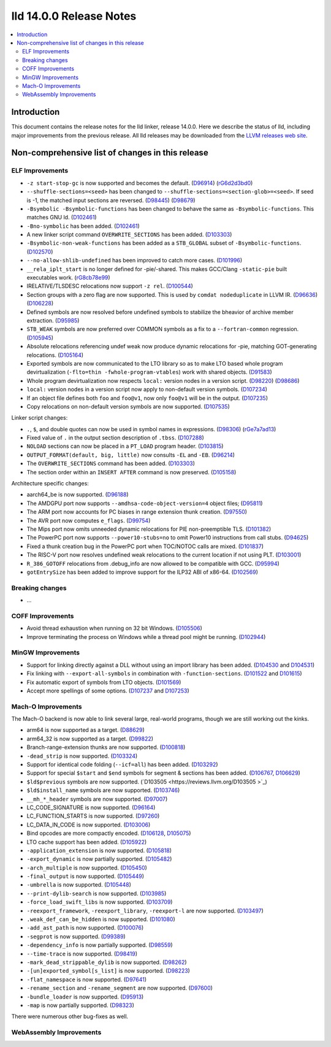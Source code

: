 ========================
lld 14.0.0 Release Notes
========================

.. contents::
    :local:

Introduction
============

This document contains the release notes for the lld linker, release 14.0.0.
Here we describe the status of lld, including major improvements
from the previous release. All lld releases may be downloaded
from the `LLVM releases web site <https://llvm.org/releases/>`_.

Non-comprehensive list of changes in this release
=================================================

ELF Improvements
----------------

* ``-z start-stop-gc`` is now supported and becomes the default.
  (`D96914 <https://reviews.llvm.org/D96914>`_)
  (`rG6d2d3bd0 <https://reviews.llvm.org/rG6d2d3bd0a61f5fc7fd9f61f48bc30e9ca77cc619>`_)
* ``--shuffle-sections=<seed>`` has been changed to ``--shuffle-sections=<section-glob>=<seed>``.
  If seed is -1, the matched input sections are reversed.
  (`D98445 <https://reviews.llvm.org/D98445>`_)
  (`D98679 <https://reviews.llvm.org/D98679>`_)
* ``-Bsymbolic -Bsymbolic-functions`` has been changed to behave the same as ``-Bsymbolic-functions``. This matches GNU ld.
  (`D102461 <https://reviews.llvm.org/D102461>`_)
* ``-Bno-symbolic`` has been added.
  (`D102461 <https://reviews.llvm.org/D102461>`_)
* A new linker script command ``OVERWRITE_SECTIONS`` has been added.
  (`D103303 <https://reviews.llvm.org/D103303>`_)
* ``-Bsymbolic-non-weak-functions`` has been added as a ``STB_GLOBAL`` subset of ``-Bsymbolic-functions``.
  (`D102570 <https://reviews.llvm.org/D102570>`_)
* ``--no-allow-shlib-undefined`` has been improved to catch more cases.
  (`D101996 <https://reviews.llvm.org/D101996>`_)
* ``__rela_iplt_start`` is no longer defined for -pie/-shared.
  This makes GCC/Clang ``-static-pie`` built executables work.
  (`rG8cb78e99 <https://reviews.llvm.org/rf8cb78e99aae9aa3f89f7bfe667db2c5b767f21f>`_)
* IRELATIVE/TLSDESC relocations now support ``-z rel``.
  (`D100544 <https://reviews.llvm.org/D100544>`_)
* Section groups with a zero flag are now supported.
  This is used by ``comdat nodeduplicate`` in LLVM IR.
  (`D96636 <https://reviews.llvm.org/D96636>`_)
  (`D106228 <https://reviews.llvm.org/D106228>`_)
* Defined symbols are now resolved before undefined symbols to stabilize the bheavior of archive member extraction.
  (`D95985 <https://reviews.llvm.org/D95985>`_)
* ``STB_WEAK`` symbols are now preferred over COMMON symbols as a fix to a ``--fortran-common`` regression.
  (`D105945 <https://reviews.llvm.org/D105945>`_)
* Absolute relocations referencing undef weak now produce dynamic relocations for -pie, matching GOT-generating relocations.
  (`D105164 <https://reviews.llvm.org/D105164>`_)
* Exported symbols are now communicated to the LTO library so as to make LTO
  based whole program devirtualization (``-flto=thin -fwhole-program-vtables``)
  work with shared objects.
  (`D91583 <https://reviews.llvm.org/D91583>`_)
* Whole program devirtualization now respects ``local:`` version nodes in a version script.
  (`D98220 <https://reviews.llvm.org/D98220>`_)
  (`D98686 <https://reviews.llvm.org/D98686>`_)
* ``local:`` version nodes in a version script now apply to non-default version symbols.
  (`D107234 <https://reviews.llvm.org/D107234>`_)
* If an object file defines both ``foo`` and ``foo@v1``, now only ``foo@v1`` will be in the output.
  (`D107235 <https://reviews.llvm.org/D107235>`_)
* Copy relocations on non-default version symbols are now supported.
  (`D107535 <https://reviews.llvm.org/D107535>`_)

Linker script changes:

* ``.``, ``$``, and double quotes can now be used in symbol names in expressions.
  (`D98306 <https://reviews.llvm.org/D98306>`_)
  (`rGe7a7ad13 <https://reviews.llvm.org/rGe7a7ad134fe182aad190cb3ebc441164470e92f5>`_)
* Fixed value of ``.`` in the output section description of ``.tbss``.
  (`D107288 <https://reviews.llvm.org/D107288>`_)
* ``NOLOAD`` sections can now be placed in a ``PT_LOAD`` program header.
  (`D103815 <https://reviews.llvm.org/D103815>`_)
* ``OUTPUT_FORMAT(default, big, little)`` now consults ``-EL`` and ``-EB``.
  (`D96214 <https://reviews.llvm.org/D96214>`_)
* The ``OVERWRITE_SECTIONS`` command has been added.
  (`D103303 <https://reviews.llvm.org/D103303>`_)
* The section order within an ``INSERT AFTER`` command is now preserved.
  (`D105158 <https://reviews.llvm.org/D105158>`_)

Architecture specific changes:

* aarch64_be is now supported.
  (`D96188 <https://reviews.llvm.org/D96188>`_)
* The AMDGPU port now supports ``--amdhsa-code-object-version=4`` object files;
  (`D95811 <https://reviews.llvm.org/D95811>`_)
* The ARM port now accounts for PC biases in range extension thunk creation.
  (`D97550 <https://reviews.llvm.org/D97550>`_)
* The AVR port now computes ``e_flags``.
  (`D99754 <https://reviews.llvm.org/D99754>`_)
* The Mips port now omits unneeded dynamic relocations for PIE non-preemptible TLS.
  (`D101382 <https://reviews.llvm.org/D101382>`_)
* The PowerPC port now supports ``--power10-stubs=no`` to omit Power10 instructions from call stubs.
  (`D94625 <https://reviews.llvm.org/D94625>`_)
* Fixed a thunk creation bug in the PowerPC port when TOC/NOTOC calls are mixed.
  (`D101837 <https://reviews.llvm.org/D101837>`_)
* The RISC-V port now resolves undefined weak relocations to the current location if not using PLT.
  (`D103001 <https://reviews.llvm.org/D103001>`_)
* ``R_386_GOTOFF`` relocations from .debug_info are now allowed to be compatible with GCC.
  (`D95994 <https://reviews.llvm.org/D95994>`_)
* ``gotEntrySize`` has been added to improve support for the ILP32 ABI of x86-64.
  (`D102569 <https://reviews.llvm.org/D102569>`_)

Breaking changes
----------------

* ...

COFF Improvements
-----------------

* Avoid thread exhaustion when running on 32 bit Windows.
  (`D105506 <https://reviews.llvm.org/D105506>`_)

* Improve terminating the process on Windows while a thread pool might be
  running. (`D102944 <https://reviews.llvm.org/D102944>`_)

MinGW Improvements
------------------

* Support for linking directly against a DLL without using an import library
  has been added. (`D104530 <https://reviews.llvm.org/D104530>`_ and
  `D104531 <https://reviews.llvm.org/D104531>`_)

* Fix linking with ``--export-all-symbols`` in combination with
  ``-function-sections``. (`D101522 <https://reviews.llvm.org/D101522>`_ and
  `D101615 <https://reviews.llvm.org/D101615>`_)

* Fix automatic export of symbols from LTO objects.
  (`D101569 <https://reviews.llvm.org/D101569>`_)

* Accept more spellings of some options.
  (`D107237 <https://reviews.llvm.org/D107237>`_ and
  `D107253 <https://reviews.llvm.org/D107253>`_)

Mach-O Improvements
-------------------

The Mach-O backend is now able to link several large, real-world programs,
though we are still working out the kinks.

* arm64 is now supported as a target. (`D88629 <https://reviews.llvm.org/D88629>`_)
* arm64_32 is now supported as a target. (`D99822 <https://reviews.llvm.org/D99822>`_)
* Branch-range-extension thunks are now supported. (`D100818 <https://reviews.llvm.org/D100818>`_)
* ``-dead_strip`` is now supported. (`D103324 <https://reviews.llvm.org/D103324>`_)
* Support for identical code folding (``--icf=all``) has been added.
  (`D103292 <https://reviews.llvm.org/D103292>`_)
* Support for special ``$start`` and ``$end`` symbols for segment & sections has been
  added. (`D106767 <https://reviews.llvm.org/D106767>`_, `D106629 <https://reviews.llvm.org/D106629>`_)
* ``$ld$previous`` symbols are now supported. (`D103505 <https://reviews.llvm.org/D103505 >`_)
* ``$ld$install_name`` symbols are now supported. (`D103746 <https://reviews.llvm.org/D103746>`_)
* ``__mh_*_header`` symbols are now supported. (`D97007 <https://reviews.llvm.org/D97007>`_)
* LC_CODE_SIGNATURE is now supported. (`D96164 <https://reviews.llvm.org/D96164>`_)
* LC_FUNCTION_STARTS is now supported. (`D97260 <https://reviews.llvm.org/D97260>`_)
* LC_DATA_IN_CODE is now supported. (`D103006 <https://reviews.llvm.org/D103006>`_)
* Bind opcodes are more compactly encoded. (`D106128 <https://reviews.llvm.org/D106128>`_,
  `D105075 <https://reviews.llvm.org/D105075>`_)
* LTO cache support has been added. (`D105922 <https://reviews.llvm.org/D105922>`_)
* ``-application_extension`` is now supported. (`D105818 <https://reviews.llvm.org/D105818>`_)
* ``-export_dynamic`` is now partially supported. (`D105482 <https://reviews.llvm.org/D105482>`_)
* ``-arch_multiple`` is now supported. (`D105450 <https://reviews.llvm.org/D105450>`_)
* ``-final_output`` is now supported. (`D105449 <https://reviews.llvm.org/D105449>`_)
* ``-umbrella`` is now supported. (`D105448 <https://reviews.llvm.org/D105448>`_)
* ``--print-dylib-search`` is now supported. (`D103985 <https://reviews.llvm.org/D103985>`_)
* ``-force_load_swift_libs`` is now supported. (`D103709 <https://reviews.llvm.org/D103709>`_)
* ``-reexport_framework``, ``-reexport_library``, ``-reexport-l`` are now supported.
  (`D103497 <https://reviews.llvm.org/D103497>`_)
* ``.weak_def_can_be_hidden`` is now supported. (`D101080 <https://reviews.llvm.org/D101080>`_)
* ``-add_ast_path`` is now supported. (`D100076 <https://reviews.llvm.org/D100076>`_)
* ``-segprot`` is now supported.  (`D99389 <https://reviews.llvm.org/D99389>`_)
* ``-dependency_info`` is now partially supported. (`D98559 <https://reviews.llvm.org/D98559>`_)
* ``--time-trace`` is now supported. (`D98419 <https://reviews.llvm.org/D98419>`_)
* ``-mark_dead_strippable_dylib`` is now supported. (`D98262 <https://reviews.llvm.org/D98262>`_)
* ``-[un]exported_symbol[s_list]`` is now supported. (`D98223 <https://reviews.llvm.org/D98223>`_)
* ``-flat_namespace`` is now supported. (`D97641 <https://reviews.llvm.org/D97641>`_)
* ``-rename_section`` and ``-rename_segment`` are now supported. (`D97600 <https://reviews.llvm.org/D97600>`_)
* ``-bundle_loader`` is now supported. (`D95913 <https://reviews.llvm.org/D95913>`_)
* ``-map`` is now partially supported. (`D98323 <https://reviews.llvm.org/D98323>`_)

There were numerous other bug-fixes as well.

WebAssembly Improvements
------------------------

